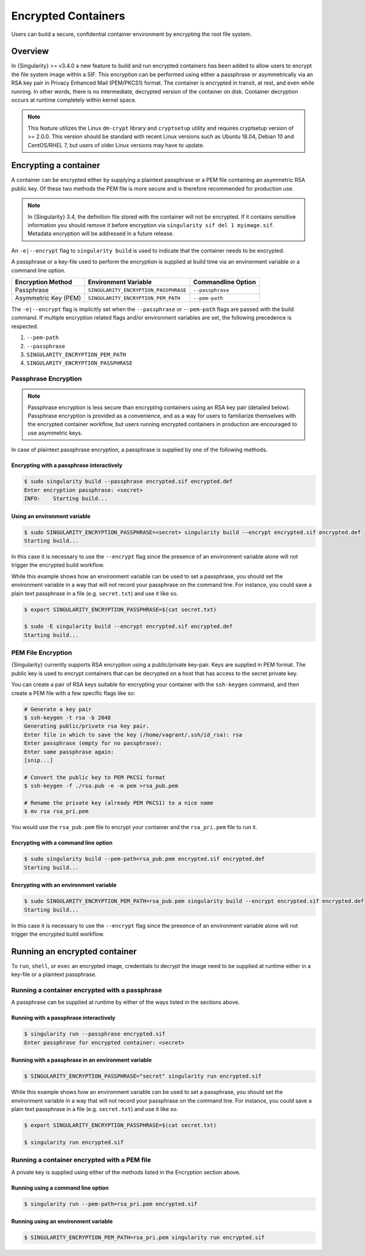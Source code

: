 .. _encryption:

====================
Encrypted Containers
====================

Users can build a secure, confidential container environment by encrypting the 
root file system.

--------
Overview
--------

In {Singularity} >= v3.4.0 a new feature to build and run encrypted containers has
been added to allow users to encrypt the file system image within a SIF.  This
encryption can be performed using either a passphrase or asymmetrically via an
RSA key pair in Privacy Enhanced Mail (PEM/PKCS1) format. The container is encrypted
in transit, at rest, and even while running. In other words, there is no
intermediate, decrypted version of the container on disk.  Container decryption
occurs at runtime completely within kernel space.  


.. note::

        This feature utilizes the Linux ``dm-crypt`` library and ``cryptsetup``
        utility and requires cryptsetup version of >= 2.0.0.  This version
        should be standard with recent Linux versions such as Ubuntu 18.04,
        Debian 10 and CentOS/RHEL 7, but users of older Linux versions may have
        to update.

----------------------
Encrypting a container
----------------------

A container can be encrypted either by supplying a plaintext passphrase or a 
PEM file containing an asymmetric RSA public key.  Of these two methods the PEM
file is more secure and is therefore recommended for production use. 

.. note::

        In {Singularity} 3.4, the definition file stored with the container will
        not be encrypted. If it contains sensitive information you should remove
        it before encryption via ``singularity sif del 1 myimage.sif``. Metadata
        encryption will be addressed in a future release.

An ``-e|--encrypt`` flag to ``singularity build`` is used to indicate that the container needs to 
be encrypted.

A passphrase or a key-file used to perform the encryption is supplied at build time
via an environment variable or a command line option. 

+------------------------+-------------------------------------------+--------------------------+
| **Encryption Method**  | **Environment Variable**                  | **Commandline Option**   |
+------------------------+-------------------------------------------+--------------------------+
| Passphrase             | ``SINGULARITY_ENCRYPTION_PASSPHRASE``     | ``--passphrase``         |
+------------------------+-------------------------------------------+--------------------------+
| Asymmetric Key (PEM)   | ``SINGULARITY_ENCRYPTION_PEM_PATH``       | ``--pem-path``           | 
+------------------------+-------------------------------------------+--------------------------+

The ``-e|--encrypt`` flag is implicitly set when the ``--passphrase`` or
``--pem-path`` flags are passed with the build command.  If multiple encryption
related flags and/or environment variables are set, the following precedence is
respected.  

#. ``--pem-path``
#. ``--passphrase``
#. ``SINGULARITY_ENCRYPTION_PEM_PATH``
#. ``SINGULARITY_ENCRYPTION_PASSPHRASE``

Passphrase Encryption
=====================

.. note::

        Passphrase encryption is less secure than encrypting containers using an 
        RSA key pair (detailed below).  Passphrase encryption is provided as a 
        convenience, and as a way for users to familiarize themselves with the 
        encrypted container workflow, but users running encrypted containers in 
        production are encouraged to use asymmetric keys.   

In case of plaintext passphrase encryption, a passphrase is supplied by one of 
the following methods.

Encrypting with a passphrase interactively
------------------------------------------

.. code-block::

        $ sudo singularity build --passphrase encrypted.sif encrypted.def
        Enter encryption passphrase: <secret>
        INFO:    Starting build...

Using an environment variable
-----------------------------

.. code-block::

        $ sudo SINGULARITY_ENCRYPTION_PASSPHRASE=<secret> singularity build --encrypt encrypted.sif encrypted.def
        Starting build...

In this case it is necessary to use the ``--encrypt`` flag since the presence of
an environment variable alone will not trigger the encrypted build workflow.

While this example shows how an environment variable can be used to set a
passphrase, you should set the environment variable in a way that will not 
record your passphrase on the command line.  For instance, you could save a 
plain text passphrase in a file (e.g. ``secret.txt``) and use it like so.

.. code-block::

        $ export SINGULARITY_ENCRYPTION_PASSPHRASE=$(cat secret.txt)

        $ sudo -E singularity build --encrypt encrypted.sif encrypted.def
        Starting build...

PEM File Encryption
===================

{Singularity} currently supports RSA encryption using a public/private key-pair. 
Keys are supplied in PEM format. The public key is used to encrypt containers that
can be decrypted on a host that has access to the secret private key.

You can create a pair of RSA keys suitable for encrypting your container with 
the ``ssh-keygen`` command, and then create a PEM file with a few specific flags 
like so:

.. code-block::

        # Generate a key pair
        $ ssh-keygen -t rsa -b 2048
        Generating public/private rsa key pair.
        Enter file in which to save the key (/home/vagrant/.ssh/id_rsa): rsa
        Enter passphrase (empty for no passphrase):
        Enter same passphrase again:
        [snip...]

        # Convert the public key to PEM PKCS1 format
        $ ssh-keygen -f ./rsa.pub -e -m pem >rsa_pub.pem

        # Rename the private key (already PEM PKCS1) to a nice name
        $ mv rsa rsa_pri.pem

You would use the ``rsa_pub.pem`` file to encrypt your container and the ``rsa_pri.pem`` 
file to run it.  

Encrypting with a command line option
--------------------------------------

.. code-block::

        $ sudo singularity build --pem-path=rsa_pub.pem encrypted.sif encrypted.def
        Starting build...

Encrypting with an environment variable
---------------------------------------

.. code-block::

        $ sudo SINGULARITY_ENCRYPTION_PEM_PATH=rsa_pub.pem singularity build --encrypt encrypted.sif encrypted.def
        Starting build...

In this case it is necessary to use the ``--encrypt`` flag since the presence of
an environment variable alone will not trigger the encrypted build workflow.

------------------------------
Running an encrypted container
------------------------------

To ``run``, ``shell``, or ``exec`` an encrypted image, credentials to decrypt 
the image need to be supplied at runtime either in a key-file or a plaintext 
passphrase.

Running a container encrypted with a passphrase
===============================================

A passphrase can be supplied at runtime by either of the ways listed in the 
sections above.

Running with a passphrase interactively
---------------------------------------

.. code-block::

        $ singularity run --passphrase encrypted.sif
        Enter passphrase for encrypted container: <secret>

Running with a passphrase in an environment variable
----------------------------------------------------

.. code-block::

        $ SINGULARITY_ENCRYPTION_PASSPHRASE="secret" singularity run encrypted.sif

While this example shows how an environment variable can be used to set a
passphrase, you should set the environment variable in a way that will not 
record your passphrase on the command line.  For instance, you could save a 
plain text passphrase in a file (e.g. ``secret.txt``) and use it like so.

.. code-block::

        $ export SINGULARITY_ENCRYPTION_PASSPHRASE=$(cat secret.txt)

        $ singularity run encrypted.sif

Running a container encrypted with a PEM file
=============================================

A private key is supplied using either of the methods listed in the Encryption 
section above.

Running using a command line option
-----------------------------------

.. code-block::

        $ singularity run --pem-path=rsa_pri.pem encrypted.sif

Running using an environment variable
-------------------------------------

.. code-block::

        $ SINGULARITY_ENCRYPTION_PEM_PATH=rsa_pri.pem singularity run encrypted.sif
